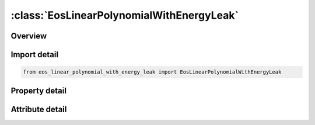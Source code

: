 





:class:`EosLinearPolynomialWithEnergyLeak`
==========================================


.. py:class:: eos_linear_polynomial_with_energy_leak.EosLinearPolynomialWithEnergyLeak(**kwargs)

   Bases: :py:obj:`ansys.dyna.core.lib.keyword_base.KeywordBase`


   
   DYNA EOS_LINEAR_POLYNOMIAL_WITH_ENERGY_LEAK keyword
















   ..
       !! processed by numpydoc !!


.. py:currentmodule:: EosLinearPolynomialWithEnergyLeak

Overview
--------

.. tab-set::




   .. tab-item:: Properties

      .. list-table::
          :header-rows: 0
          :widths: auto

          * - :py:attr:`~eosid`
            - Get or set the Equation of state label.
          * - :py:attr:`~c0`
            - Get or set the
          * - :py:attr:`~c1`
            - Get or set the
          * - :py:attr:`~c2`
            - Get or set the
          * - :py:attr:`~c3`
            - Get or set the
          * - :py:attr:`~c4`
            - Get or set the
          * - :py:attr:`~c5`
            - Get or set the
          * - :py:attr:`~c6`
            - Get or set the
          * - :py:attr:`~e0`
            - Get or set the Initial internal energy.
          * - :py:attr:`~v0`
            - Get or set the Initial relative volume.
          * - :py:attr:`~lcid`
            - Get or set the Load curve ID, which can be the ID of *DEFINE_‌CURVE,


   .. tab-item:: Attributes

      .. list-table::
          :header-rows: 0
          :widths: auto

          * - :py:attr:`~keyword`
            - 
          * - :py:attr:`~subkeyword`
            - 






Import detail
-------------

.. code-block:: python

    from eos_linear_polynomial_with_energy_leak import EosLinearPolynomialWithEnergyLeak

Property detail
---------------

.. py:property:: eosid
   :type: Optional[int]


   
   Get or set the Equation of state label.
















   ..
       !! processed by numpydoc !!

.. py:property:: c0
   :type: Optional[float]


   
   Get or set the 
















   ..
       !! processed by numpydoc !!

.. py:property:: c1
   :type: Optional[float]


   
   Get or set the 
















   ..
       !! processed by numpydoc !!

.. py:property:: c2
   :type: Optional[float]


   
   Get or set the 
















   ..
       !! processed by numpydoc !!

.. py:property:: c3
   :type: Optional[float]


   
   Get or set the 
















   ..
       !! processed by numpydoc !!

.. py:property:: c4
   :type: Optional[float]


   
   Get or set the 
















   ..
       !! processed by numpydoc !!

.. py:property:: c5
   :type: Optional[float]


   
   Get or set the 
















   ..
       !! processed by numpydoc !!

.. py:property:: c6
   :type: Optional[float]


   
   Get or set the 
















   ..
       !! processed by numpydoc !!

.. py:property:: e0
   :type: Optional[float]


   
   Get or set the Initial internal energy.
















   ..
       !! processed by numpydoc !!

.. py:property:: v0
   :type: Optional[float]


   
   Get or set the Initial relative volume.
















   ..
       !! processed by numpydoc !!

.. py:property:: lcid
   :type: Optional[int]


   
   Get or set the Load curve ID, which can be the ID of *DEFINE_‌CURVE,
   *DEFINE_‌CURVE_‌FUNCTION or *DEFINE_‌FUNCTION, defining the energy deposition rate.
   If an energy leak rate is intended, do not specify a negative ordinate in LCID,
   rather, use the constant(s) in the equation of state, e.g., set C4 to a negative value.
   If *DEFINE_‌FUNCTION is used, the input of the defined function is time.
















   ..
       !! processed by numpydoc !!



Attribute detail
----------------

.. py:attribute:: keyword
   :value: 'EOS'


.. py:attribute:: subkeyword
   :value: 'LINEAR_POLYNOMIAL_WITH_ENERGY_LEAK'






